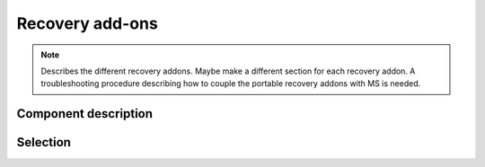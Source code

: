 =================
Recovery add-ons
=================

.. note::
    Describes the different recovery addons. Maybe make a different section for each recovery addon. 
    A troubleshooting procedure describing how to couple the portable recovery addons with MS is needed.

Component description
======================

Selection
===========